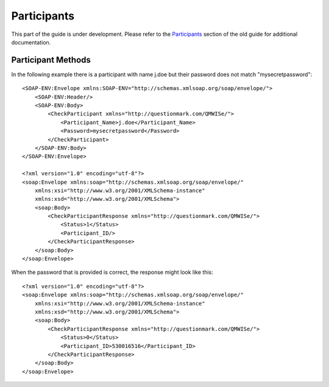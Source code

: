 Participants
------------

This part of the guide is under development.  Please refer to the
`Participants <https://www.questionmark.com/content/participants>`_
section of the old guide for additional documentation.

Participant Methods
~~~~~~~~~~~~~~~~~~~


..  qm:meth::   CheckParticipant
    :input:     Participant_Name string, Password string
    :output:    CheckParticipantResponse CheckParticipantResponse

    This return value is multi-valued and is documented below using an
    explicit type.
    
    Given a participant name and a plain text password this method
    checks the participant's credentials against the corresponding user
    in the Questionmark database.

..  qm:xtype::   CheckParticipantResponse

    The element used for the return result of CheckParticipant.
    
    ..  qm:xfield:: Status int
    
        0.  The participant exists and the password was correct.
        1.  The participant exists but the password was incorrect.
        2.  The participant does not exist

    ..  qm:xfield:: Participant_ID string
        :optional:

        If the participant exists *and* the password matches, the ID of
        the participant record.

In the following example there is a participant with name j.doe but
their password does not match "mysecretpassword"::

    <SOAP-ENV:Envelope xmlns:SOAP-ENV="http://schemas.xmlsoap.org/soap/envelope/">
        <SOAP-ENV:Header/>
        <SOAP-ENV:Body>
            <CheckParticipant xmlns="http://questionmark.com/QMWISe/">
                <Participant_Name>j.doe</Participant_Name>
                <Password>mysecretpassword</Password>
            </CheckParticipant>
        </SOAP-ENV:Body>
    </SOAP-ENV:Envelope>

    <?xml version="1.0" encoding="utf-8"?>
    <soap:Envelope xmlns:soap="http://schemas.xmlsoap.org/soap/envelope/"
        xmlns:xsi="http://www.w3.org/2001/XMLSchema-instance"
        xmlns:xsd="http://www.w3.org/2001/XMLSchema">
        <soap:Body>
            <CheckParticipantResponse xmlns="http://questionmark.com/QMWISe/">
                <Status>1</Status>
                <Participant_ID/>
            </CheckParticipantResponse>
        </soap:Body>
    </soap:Envelope>

When the password that is provided is correct, the response might look
like this::

    <?xml version="1.0" encoding="utf-8"?>
    <soap:Envelope xmlns:soap="http://schemas.xmlsoap.org/soap/envelope/"
        xmlns:xsi="http://www.w3.org/2001/XMLSchema-instance"
        xmlns:xsd="http://www.w3.org/2001/XMLSchema">
        <soap:Body>
            <CheckParticipantResponse xmlns="http://questionmark.com/QMWISe/">
                <Status>0</Status>
                <Participant_ID>530016516</Participant_ID>
            </CheckParticipantResponse>
        </soap:Body>
    </soap:Envelope>


..  qm:meth::   CreateParticipant
    :input:     Participant Participant
    :output:    Participant_ID string

    Used to create a new participant in the repository.  The new user is
    created with the "Participant" role.  The following fields are
    mandatory when creating participants (despite having optional
    elements in the WSDL).
    
        1.  :qm:xfield:`Participant.Participant_Name`
        2.  :qm:xfield:`Participant.Password`
        3.  :qm:xfield:`Participant.Primary_Email`
        
    ..  note::  Perception and Classic OnDemand do not require the
                Primary_Email field to be set.  Also, if you omit the
                Password element, or leave it blank, a user with no
                password is created.  They will not be able to log in
                until a password is assigned.

    The password provided *must* satisfy the password policy in place
    for users with the Participant role.

    In the following example a weak password is provided and a
    corresponding fault is returned::
    
        <SOAP-ENV:Envelope xmlns:SOAP-ENV="http://schemas.xmlsoap.org/soap/envelope/">
            <SOAP-ENV:Header/>
            <SOAP-ENV:Body>
                <CreateParticipant xmlns="http://questionmark.com/QMWISe/">
                    <Participant>
                        <Participant_Name>test1</Participant_Name>
                        <Password>password</Password>
                        <Primary_Email>user@example.com</Primary_Email>
                    </Participant>
                </CreateParticipant>
            </SOAP-ENV:Body>
        </SOAP-ENV:Envelope>    

        <?xml version="1.0" encoding="utf-8"?>
        <soap:Envelope xmlns:soap="http://schemas.xmlsoap.org/soap/envelope/"
            xmlns:xsi="http://www.w3.org/2001/XMLSchema-instance"
            xmlns:xsd="http://www.w3.org/2001/XMLSchema">
            <soap:Header/>
            <soap:Body>
                <soap:Fault>
                    <faultcode>soap:Server</faultcode>
                    <faultstring>Server was unable to process request. ---&gt; The remote server
                        returned an error: (406) Not Acceptable.</faultstring>
                    <detail/>
                </soap:Fault>
            </soap:Body>
        </soap:Envelope>
    
    A stronger password results in success::

        <SOAP-ENV:Envelope xmlns:SOAP-ENV="http://schemas.xmlsoap.org/soap/envelope/">
            <SOAP-ENV:Header/>
            <SOAP-ENV:Body>
                <CreateParticipant xmlns="http://questionmark.com/QMWISe/">
                    <Participant>
                        <Participant_Name>test1</Participant_Name>
                        <Password>Stronger23Pa$$word</Password>
                        <Primary_Email>user@example.com</Primary_Email>
                    </Participant>
                </CreateParticipant>
            </SOAP-ENV:Body>
        </SOAP-ENV:Envelope>    

        <?xml version="1.0" encoding="utf-8"?>
        <soap:Envelope xmlns:soap="http://schemas.xmlsoap.org/soap/envelope/"
            xmlns:xsi="http://www.w3.org/2001/XMLSchema-instance"
            xmlns:xsd="http://www.w3.org/2001/XMLSchema">
            <soap:Header/>
            <soap:Body>
                <CreateParticipantResponse xmlns="http://questionmark.com/QMWISe/">
                    <Participant_ID>46557971</Participant_ID>
                </CreateParticipantResponse>
            </soap:Body>
        </soap:Envelope>


..  qm:meth::   DeleteParticipant
    :input:     Participant_ID string

..  qm:meth::   GetParticipant
    :input:     Participant_ID string
    :output:    Participant Participant

..  qm:meth::   GetParticipantByName
    :input:     Participant_Name string
    :output:    Participant Participant

..  qm:meth::   GetParticipantGroupList
    :input:     Participant_ID string
    :output:    GroupList GroupList

..  qm:meth::   GetParticipantList
    :output:    ParticipantList ParticipantList

..  qm:meth::   GetParticipantListByGroup
    :input:     Group_ID string
    :output:    ParticipantList ParticipantList

..  qm:meth::   SetParticipant
    :input:     Participant Participant

    Used to update information about a participant.  To use this method
    you should perform a :qm:meth:`GetParticipant` call to obtain the
    full information about the participant, modify only those fields
    that you want to change and pass the resulting
    :qm:xtype:`Participant` record to this method.
    
    See special notes under :qm:xfield:`Participant.Participant_ID`,
    :qm:xfield:`Participant.Participant_Name` and
    :qm:xfield:`Participant.Password` for important information about
    the special treatment of these values.

    ..  warning::   You cannot delete demographic values with this
                    method. If you pass a value as an empty string or
                    omit the corresponding element you may get
                    inconsistent results in Questionmark OnDemand.  In
                    Perception and Classic OnDemand the value will be
                    removed from the participant's record.

    Although :qm:meth:`GetParticipant` returns information about the
    groups that a participant is a member of you cannot use
    SetParticipant to alter this list.  Use
    :qm:meth:`AddGroupParticipantList` and
    :qm:meth:`DeleteGroupParticipantList` to make this type of change.
    
    The following sequence of XML requests/responses shows how you might
    update a participant's personal name, address and email while
    leaving other information unchanged (notice that Participant_Name
    *cannot* be modified)::

        <SOAP-ENV:Envelope xmlns:SOAP-ENV="http://schemas.xmlsoap.org/soap/envelope/">
            <SOAP-ENV:Header/>
            <SOAP-ENV:Body>
                <GetParticipant xmlns="http://questionmark.com/QMWISe/">
                    <Participant_ID>46557971</Participant_ID>
                </GetParticipant>
            </SOAP-ENV:Body>
        </SOAP-ENV:Envelope>

        <?xml version="1.0" encoding="utf-8"?>
        <soap:Envelope xmlns:soap="http://schemas.xmlsoap.org/soap/envelope/"
            xmlns:xsi="http://www.w3.org/2001/XMLSchema-instance"
            xmlns:xsd="http://www.w3.org/2001/XMLSchema">
            <soap:Header/>
            <soap:Body>
                <GetParticipantResponse xmlns="http://questionmark.com/QMWISe/">
                    <Participant>
                        <Participant_ID>46557971</Participant_ID>
                        <Participant_Name>j.doe</Participant_Name>
                        <Password/>
                        <First_Name>Jane</First_Name>
                        <Last_Name>Doe</Last_Name>
                        <Middle_Name/>
                        <Primary_Address_1>100 Main Street</Primary_Address_1>
                        <Primary_Address_2>Apartment 5</Primary_Address_2>
                        <Primary_City>Townsville</Primary_City>
                        <Primary_State>Western Territory</Primary_State>
                        <Primary_ZIP_Code/>
                        <Primary_Country>Elbonia</Primary_Country>
                        <Primary_Phone/>
                        <Primary_Fax/>
                        <Primary_Email>j.doe@example.com</Primary_Email>
                        <Secondary_Address_1/>
                        <Secondary_Address_2/>
                        <Secondary_City/>
                        <Secondary_State/>
                        <Secondary_ZIP_Code/>
                        <Secondary_Country/>
                        <Secondary_Phone/>
                        <Secondary_Fax/>
                        <Secondary_Email/>
                        <Salutation/>
                        <Organization_Name/>
                        <Department/>
                        <Title/>
                        <Assistant_Name/>
                        <Manager_Name/>
                        <Gender/>
                        <URL/>
                        <Details>Jane Doe</Details>
                        <Details_1></Details_1>
                        <Details_2></Details_2>
                        <Details_3></Details_3>
                        <Details_4/>
                        <Details_5></Details_5>
                        <Details_6/>
                        <Details_7/>
                        <Details_8/>
                        <Details_9/>
                        <Details_10/>
                        <Details_11/>
                        <Details_12/>
                        <Details_13/>
                        <Details_14/>
                        <Details_15/>
                        <Details_16/>
                        <Details_17/>
                        <Details_18/>
                        <Details_19/>
                        <Details_20/>
                        <GroupIDList/>
                        <Date_Registration>2017-01-05</Date_Registration>
                    </Participant>
                </GetParticipantResponse>
            </soap:Body>
        </soap:Envelope>

        <SOAP-ENV:Envelope xmlns:SOAP-ENV="http://schemas.xmlsoap.org/soap/envelope/">
            <SOAP-ENV:Header/>
            <SOAP-ENV:Body>
                <SetParticipant xmlns="http://questionmark.com/QMWISe/">
                    <Participant>
                        <Participant_ID>46557971</Participant_ID>
                        <Participant_Name>j.doe</Participant_Name>
                        <Password/>
                        <First_Name>Jane</First_Name>
                        <Last_Name>Smith</Last_Name>
                        <Middle_Name/>
                        <Primary_Address_1>57 Western Avenue</Primary_Address_1>
                        <Primary_Address_2></Primary_Address_2>
                        <Primary_City>Cityborough</Primary_City>
                        <Primary_State>Western Territory</Primary_State>
                        <Primary_ZIP_Code/>
                        <Primary_Country>Elbonia</Primary_Country>
                        <Primary_Phone/>
                        <Primary_Fax/>
                        <Primary_Email>j.smith@example.com</Primary_Email>
                        <Secondary_Address_1/>
                        <Secondary_Address_2/>
                        <Secondary_City/>
                        <Secondary_State/>
                        <Secondary_ZIP_Code/>
                        <Secondary_Country/>
                        <Secondary_Phone/>
                        <Secondary_Fax/>
                        <Secondary_Email/>
                        <Salutation/>
                        <Organization_Name/>
                        <Department/>
                        <Title/>
                        <Assistant_Name/>
                        <Manager_Name/>
                        <Gender/>
                        <URL/>
                        <Details>Jane Smith</Details>
                        <Details_1></Details_1>
                        <Details_2></Details_2>
                        <Details_3></Details_3>
                        <Details_4/>
                        <Details_5></Details_5>
                        <Details_6/>
                        <Details_7/>
                        <Details_8/>
                        <Details_9/>
                        <Details_10/>
                        <Details_11/>
                        <Details_12/>
                        <Details_13/>
                        <Details_14/>
                        <Details_15/>
                        <Details_16/>
                        <Details_17/>
                        <Details_18/>
                        <Details_19/>
                        <Details_20/>
                        <GroupIDList/>
                        <Date_Registration>2017-01-05</Date_Registration>
                    </Participant>
                </SetParticipant>
            </SOAP-ENV:Body>
        </SOAP-ENV:Envelope>

        <?xml version="1.0" encoding="utf-8"?>
        <soap:Envelope xmlns:soap="http://schemas.xmlsoap.org/soap/envelope/"
            xmlns:xsi="http://www.w3.org/2001/XMLSchema-instance"
            xmlns:xsd="http://www.w3.org/2001/XMLSchema">
            <soap:Header/>
            <soap:Body>
                <SetParticipantResponse xmlns="http://questionmark.com/QMWISe/"/>
            </soap:Body>
        </soap:Envelope>

    
..  qm:xtype::  Participant

    Most of the data in the Participant element is optional and
    corresponds directly to the similarly named demographic fields
    available through the administrative user interface.
    
    ..  qm:xfield:: Participant_ID string
        :optional:

        The numeric ID of the participant.  On creation, this field
        should be left blank or omitted and a random ID will be be
        generated automatically.  When updating the information for a
        participant with :qm:meth:`SetParticipant` you must specify this
        field as it is used to identify the participant being updated.
        
    ..  qm:xfield:: Participant_Name string
        :optional:

        The user name of the participant.  On creation this field is
        *required*.  When updating the information for a participant
        with :qm:meth:`SetParticipant` you should always pass the
        existing participant name (for backwards compatibility).
        
        ..  warning::   In Questionmark OnDemand, any attempt to change
                        the name of a participant using
                        :qm:meth:`SetParticipant` will be ignored
                        whereas in Perception and Classic OnDemand the
                        participant's user name will be changed.  For
                        compatibility you should not rely on being able
                        to change participant names. 
                            
    ..  qm:xfield:: Password string
        :optional:

        The user's password.  On creation this field must contain a
        password that satisfies the password policy in operation.  When
        reading participant information this field is always blank, on
        update you should leave it blank unless you want to force a
        password change in which case pass the new password in this
        field and ensure it satisfies the password policy.
        
    ..  qm:xfield:: First_Name string
        :optional:

    ..  qm:xfield:: Last_Name string
        :optional:

    ..  qm:xfield:: Middle_Name string
        :optional:

    ..  qm:xfield:: Use_Correspondence int
        :optional:

        This field is no longer used and should be set to 0.  See also
        :ref:`qmwise_optional`.        
        
    ..  qm:xfield:: Primary_Address_1 string
        :optional:

    ..  qm:xfield:: Primary_Address_2 string
        :optional:

    ..  qm:xfield:: Primary_City string
        :optional:

    ..  qm:xfield:: Primary_State string
        :optional:

    ..  qm:xfield:: Primary_ZIP_Code string
        :optional:

    ..  qm:xfield:: Primary_Country string
        :optional:

    ..  qm:xfield:: Primary_Phone string
        :optional:

    ..  qm:xfield:: Primary_Fax string
        :optional:

    ..  qm:xfield:: Primary_Email string
        :optional:

    ..  qm:xfield:: Secondary_Address_1 string
        :optional:

    ..  qm:xfield:: Secondary_Address_2 string
        :optional:

    ..  qm:xfield:: Secondary_City string
        :optional:

    ..  qm:xfield:: Secondary_State string
        :optional:

    ..  qm:xfield:: Secondary_ZIP_Code string
        :optional:

    ..  qm:xfield:: Secondary_Country string
        :optional:

    ..  qm:xfield:: Secondary_Phone string
        :optional:

    ..  qm:xfield:: Secondary_Fax string
        :optional:

    ..  qm:xfield:: Secondary_Email string
        :optional:

    ..  qm:xfield:: Salutation string
        :optional:

    ..  qm:xfield:: Organization_Name string
        :optional:

    ..  qm:xfield:: Department string
        :optional:

    ..  qm:xfield:: Title string
        :optional:

    ..  qm:xfield:: Assistant_Name string
        :optional:

    ..  qm:xfield:: Manager_Name string
        :optional:

    ..  qm:xfield:: Gender string
        :optional:

    ..  qm:xfield:: URL string
        :optional:

    ..  qm:xfield:: Details string
        :optional:

    ..  qm:xfield:: Details_1 string
        :optional:

    ..  qm:xfield:: Details_2 string
        :optional:

    ..  qm:xfield:: Details_3 string
        :optional:

    ..  qm:xfield:: Details_4 string
        :optional:

    ..  qm:xfield:: Details_5 string
        :optional:

    ..  qm:xfield:: Details_6 string
        :optional:

    ..  qm:xfield:: Details_7 string
        :optional:

    ..  qm:xfield:: Details_8 string
        :optional:

    ..  qm:xfield:: Details_9 string
        :optional:

    ..  qm:xfield:: Details_10 string
        :optional:

    ..  qm:xfield:: Details_11 string
        :optional:

    ..  qm:xfield:: Details_12 string
        :optional:

    ..  qm:xfield:: Details_13 string
        :optional:

    ..  qm:xfield:: Details_14 string
        :optional:

    ..  qm:xfield:: Details_15 string
        :optional:

    ..  qm:xfield:: Details_16 string
        :optional:

    ..  qm:xfield:: Details_17 string
        :optional:

    ..  qm:xfield:: Details_18 string
        :optional:

    ..  qm:xfield:: Details_19 string
        :optional:

    ..  qm:xfield:: Details_20 string
        :optional:

    ..  qm:xfield:: Authenticate_Ext int
        :optional:

        This field is no longer used and should be set to 0.  See also
        :ref:`qmwise_optional`.        
        
        
    ..  qm:xfield:: GroupIDList GroupIDList
        :optional:

        Used to return a list of IDs identifying the groups that the
        participant is a member of.
        
        ..  note::  On create and update this field is ignored.  You
                    cannot use this field to modify group memberships
                    using :qm:meth:`SetParticipant` or to enrole
                    participants automatically on creation.
        
    ..  qm:xfield:: Date_Registration string
        :optional:


..  qm:xtype::  GroupIDList

    ..  qm:xfield:: Group_ID string
        :optional:
        :max: unbounded    

        The ID of a group that the participant is a member of.


..  qm:xtype::  ParticipantList

    ..  qm:xfield:: Participant Participant
        :optional:
        :max: unbounded    


..  qm:xtype::  Group

    ..  qm:xfield:: Group_ID string
        :optional:

    ..  qm:xfield:: Parent_ID string
        :optional:

    ..  qm:xfield:: Group_Name string
        :optional:

    ..  qm:xfield:: Description string
        :optional:

    ..  qm:xfield:: Account_Internal_Ref string
        :optional:

    ..  qm:xfield:: Account_Admin_Email string
        :optional:

    ..  qm:xfield:: Directory_Name string
        :optional:

    ..  qm:xfield:: Account_Status int

    ..  qm:xfield:: Special_1 string
        :optional:

    ..  qm:xfield:: Special_2 string
        :optional:

    ..  qm:xfield:: Special_3 string
        :optional:

    ..  qm:xfield:: Special_4 string
        :optional:

    ..  qm:xfield:: Special_5 string
        :optional:

    ..  qm:xfield:: Special_6 string
        :optional:

    ..  qm:xfield:: Special_7 string
        :optional:

    ..  qm:xfield:: Special_8 string
        :optional:

    ..  qm:xfield:: Special_9 string
        :optional:

    ..  qm:xfield:: Special_10 string
        :optional:

    ..  qm:xfield:: Max_Participants int

    ..  qm:xfield:: Max_Sessions_Attempt int

    ..  qm:xfield:: Session_Taken int

    ..  qm:xfield:: Account_Password string
        :optional:

    ..  qm:xfield:: Account_Type int

    ..  qm:xfield:: Use_Emailing int

    ..  qm:xfield:: Email_Domains string
        :optional:

    ..  qm:xfield:: Account_Finish string
        :optional:


..  qm:xtype::  GroupList

    ..  qm:xfield:: Group Group
        :optional:
        :max: unbounded    
